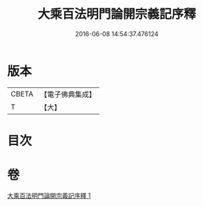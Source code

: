 #+TITLE: 大乘百法明門論開宗義記序釋 
#+DATE: 2016-06-08 14:54:37.476124

* 版本
 |     CBETA|【電子佛典集成】|
 |         T|【大】     |

* 目次

* 卷
[[file:KR6n0108_001.txt][大乘百法明門論開宗義記序釋 1]]

